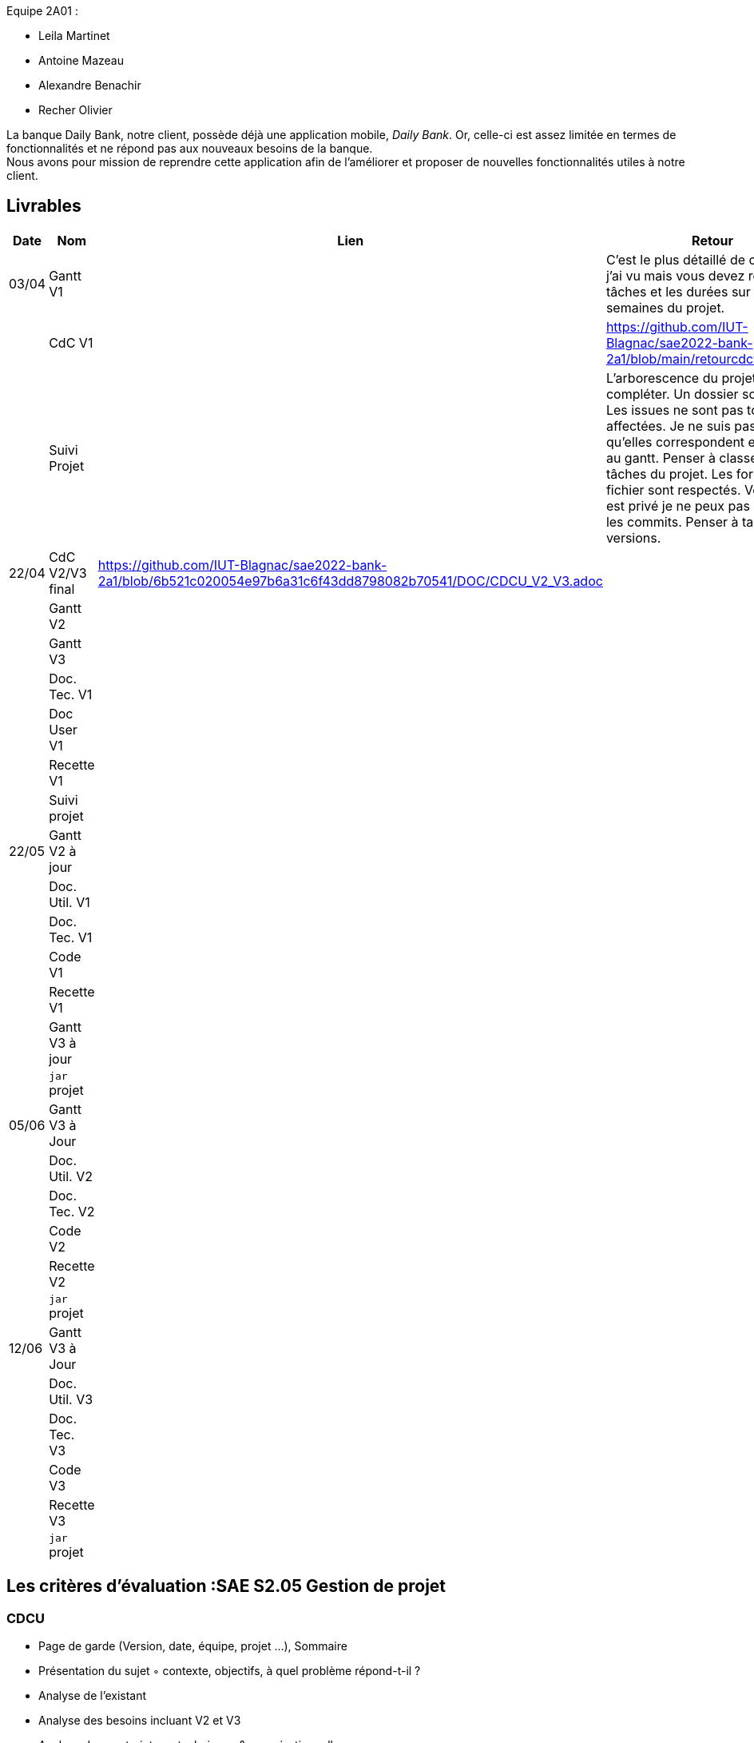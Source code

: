 
Equipe 2A01 :

** Leila Martinet
** Antoine Mazeau
** Alexandre Benachir
** Recher Olivier

La banque Daily Bank, notre client, possède déjà une application mobile, _Daily Bank_. Or, celle-ci est assez limitée en termes de fonctionnalités et ne répond pas aux nouveaux besoins de la banque. +
Nous avons pour mission de reprendre cette application afin de l'améliorer et proposer de nouvelles fonctionnalités utiles à notre client. +

== Livrables

[cols="1,2,2,5",options=header]
|===
| Date    | Nom         |  Lien                             | Retour
| 03/04   | Gantt V1    |                                                              | C'est le plus détaillé de ceux que j'ai vu mais vous devez répartir les tâches et les durées sur toutes les semaines du projet.
|         | CdC V1      |                                   |   https://github.com/IUT-Blagnac/sae2022-bank-2a1/blob/main/retourcdcv12a1.adoc
|         | Suivi Projet |                                   |   L'arborescence du projet est à compléter. Un dossier source... Les issues ne sont pas toujours affectées. Je ne suis pas sure qu'elles correspondent exactement au gantt. Penser à classer les tâches du projet. Les formats de fichier sont respectés. Votre projet est privé je ne peux pas consulter les commits.  Penser à taguer les versions.        
| 22/04  | CdC V2/V3 final| https://github.com/IUT-Blagnac/sae2022-bank-2a1/blob/6b521c020054e97b6a31c6f43dd8798082b70541/DOC/CDCU_V2_V3.adoc                                    |  
|         | Gantt V2    |                               |     
|         | Gantt V3 |         |     
|         | Doc. Tec. V1 |        |    
|         | Doc User V1    |        |
|         | Recette V1  |                      | 
|         | Suivi projet|   | 
| 22/05   | Gantt V2  à jour    |       | 
|         | Doc. Util. V1 |         |         
|         | Doc. Tec. V1 |                |     
|         | Code V1     |                     | 
|         | Recette V1 |                      | 
|         | Gantt V3 à jour   |                      | 
|         | `jar` projet |    | 
| 05/06   | Gantt V3 à Jour  |    |  
|         | Doc. Util. V2 |         |           
|         | Doc. Tec. V2 |    |     
|         | Code V2     |                       |
|         | Recette V2  |   |
|         | `jar` projet |     |
|12/06   | Gantt V3 à Jour  |    |  
|         | Doc. Util. V3 |         |           
|         | Doc. Tec. V3 |    |     
|         | Code V3     |                       |
|         | Recette V3  |   |
|         | `jar` projet |     |
|===

== Les critères d'évaluation :SAE S2.05 Gestion de projet

=== CDCU
• Page de garde (Version, date, équipe, projet ...), Sommaire
• Présentation du sujet
◦ contexte, objectifs, à quel problème répond-t-il ?
• Analyse de l’existant
• Analyse des besoins incluant V2 et V3
• Analyse des contraintes
◦ techniques & organisationnelles


=== Gestion de projet
Gantts complets, cohérents avec les issues et à jour (tâches, resp., avancements...)
Format (Gantt en pdf, docs en asciidoc) et arborescence du dépôt
Sources versionnées, commit réguliers et commentés...
Gestion du projet sous Github (issues, millestones, avancée ...), prise en compte des remarques dans le readme

== consignes

Définir et ordonnancer les tâches du projet, les formaliser via des issues, les classer (Must/Should/Could/Will), les affecter,

Faire un GANTT à l’aide de l’outil de votre choix et le déposer en pdf de préférence sur 1 seule page,

créer les issues du projet.
